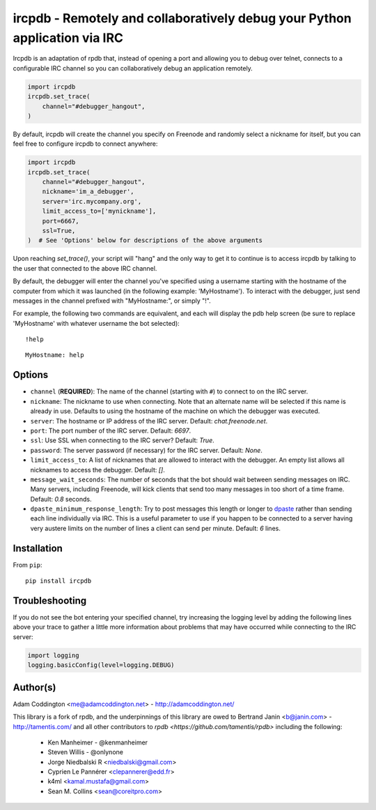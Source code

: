 ircpdb - Remotely and collaboratively debug your Python application via IRC
===========================================================================

Ircpdb is an adaptation of rpdb that, instead of opening a port and
allowing you to debug over telnet, connects to a configurable IRC
channel so you can collaboratively debug an application remotely.

.. code-block::

    import ircpdb
    ircpdb.set_trace(
        channel="#debugger_hangout",
    )

By default, ircpdb will create the channel you specify on Freenode
and randomly select a nickname for itself, but you can feel free to
configure ircpdb to connect anywhere:

.. code-block::

    import ircpdb
    ircpdb.set_trace(
        channel="#debugger_hangout",
        nickname='im_a_debugger',
        server='irc.mycompany.org',
        limit_access_to=['mynickname'],
        port=6667,
        ssl=True,
    )  # See 'Options' below for descriptions of the above arguments

Upon reaching `set_trace()`, your script will "hang" and the only way to get it
to continue is to access ircpdb by talking to the user that connected to the
above IRC channel.

By default, the debugger will enter the channel you've specified using a
username starting with the hostname of the computer from which it was
launched (in the following example: 'MyHostname').  To interact with
the debugger, just send messages in the channel prefixed with "MyHostname:",
or simply "!".

For example, the following two commands are equivalent, and each will
display the pdb help screen (be sure to replace 'MyHostname' with whatever
username the bot selected)::

    !help

::

    MyHostname: help

Options
-------

* ``channel`` (**REQUIRED**): The name of the channel (starting with ``#``)
  to connect to on the IRC server.
* ``nickname``: The nickname to use when connecting. Note that an alternate
  name will be selected if this name is already in use. Defaults to using
  the hostname of the machine on which the debugger was executed.
* ``server``: The hostname or IP address of the IRC server.
  Default: `chat.freenode.net`.
* ``port``: The port number of the IRC server.  Default: `6697`.
* ``ssl``: Use SSL when connecting to the IRC server?  Default: `True`.
* ``password``: The server password (if necessary) for the IRC server.
  Default: `None`.
* ``limit_access_to``: A list of nicknames that are allowed to interact
  with the debugger.  An empty list allows all nicknames to access the
  debugger.  Default: `[]`.
* ``message_wait_seconds``: The number of seconds that the bot should
  wait between sending messages on IRC.  Many servers, including Freenode,
  will kick clients that send too many messages in too short of a time
  frame.  Default: `0.8` seconds.
* ``dpaste_minimum_response_length``: Try to post messages this length
  or longer to `dpaste <http://dpaste.com/>`_ rather than sending
  each line individually via IRC.  This is a useful parameter to use
  if you happen to be connected to a server having very austere
  limits on the number of lines a client can send per minute.
  Default: `6` lines.

Installation
------------

From ``pip``::

    pip install ircpdb

Troubleshooting
---------------

If you do not see the bot entering your specified channel, try increasing
the logging level by adding the following lines above your trace to gather
a little more information about problems that may have occurred while 
connecting to the IRC server:

.. code-block::

   import logging
   logging.basicConfig(level=logging.DEBUG)

Author(s)
---------
Adam Coddington <me@adamcoddington.net> - http://adamcoddington.net/

This library is a fork of rpdb, and the underpinnings of this library
are owed to Bertrand Janin <b@janin.com> - http://tamentis.com/ and
all other contributors to `rpdb <https://github.com/tamentis/rpdb>`
including the following:

 - Ken Manheimer - @kenmanheimer
 - Steven Willis - @onlynone
 - Jorge Niedbalski R <niedbalski@gmail.com>
 - Cyprien Le Pannérer <clepannerer@edd.fr>
 - k4ml <kamal.mustafa@gmail.com>
 - Sean M. Collins <sean@coreitpro.com>
